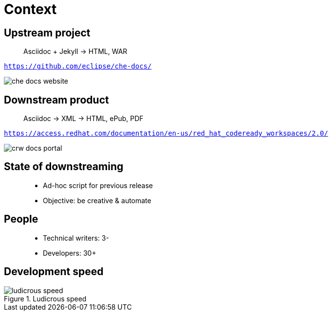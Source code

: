 = Context

== Upstream project

> Asciidoc + Jekyll -> HTML, WAR

`https://github.com/eclipse/che-docs/`

image::che-docs-website.png[]

== Downstream product

> Asciidoc -> XML -> HTML, ePub, PDF

`https://access.redhat.com/documentation/en-us/red_hat_codeready_workspaces/2.0/`

image::crw-docs-portal.png[]

== State of downstreaming

> * Ad-hoc script for previous release
> * Objective: be creative & automate

== People

> * Technical writers: 3-
> * Developers: 30+

== Development speed

.Ludicrous speed
image::ludicrous-speed.jpg[]